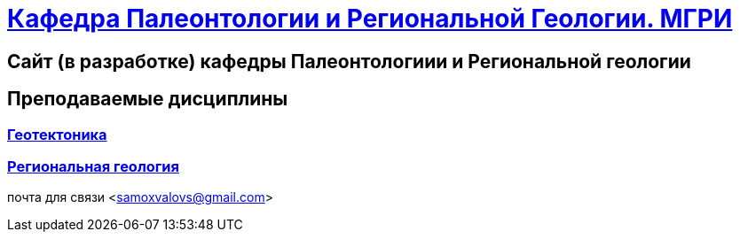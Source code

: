 = https://mgri-university.github.io/reggeo/index.html[Кафедра Палеонтологии и Региональной Геологии. МГРИ]
 
:toc: right

== Сайт (в разработке) кафедры Палеонтологиии и Региональной геологии
== Преподаваемые дисциплины

=== https://mgri-university.github.io/reggeo/geotektonika.html[Геотектоника]

=== https://mgri-university.github.io/reggeo/regiongeol.html[Региональная геология]
почта для связи <samoxvalovs@gmail.com>
